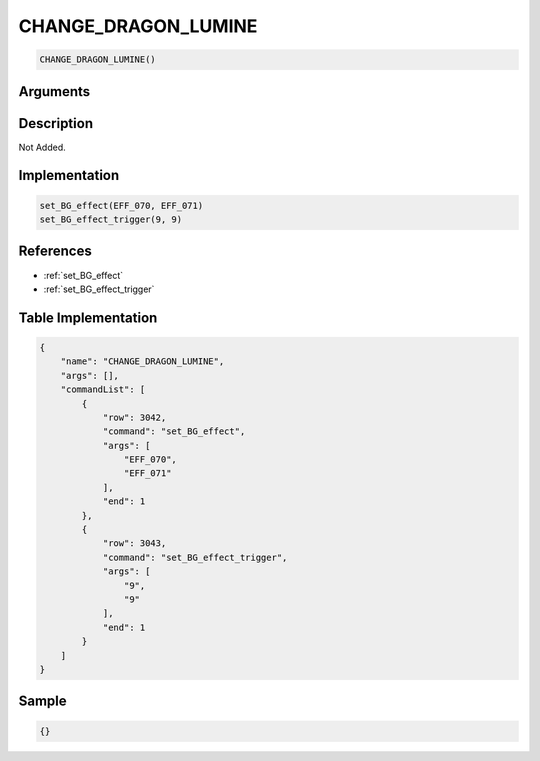 .. _CHANGE_DRAGON_LUMINE:

CHANGE_DRAGON_LUMINE
========================

.. code-block:: text

	CHANGE_DRAGON_LUMINE()


Arguments
------------


Description
-------------

Not Added.

Implementation
-------------

.. code-block:: python

	set_BG_effect(EFF_070, EFF_071)
	set_BG_effect_trigger(9, 9)

References
-------------
* :ref:`set_BG_effect`
* :ref:`set_BG_effect_trigger`

Table Implementation
-------------

.. code-block:: json

	{
	    "name": "CHANGE_DRAGON_LUMINE",
	    "args": [],
	    "commandList": [
	        {
	            "row": 3042,
	            "command": "set_BG_effect",
	            "args": [
	                "EFF_070",
	                "EFF_071"
	            ],
	            "end": 1
	        },
	        {
	            "row": 3043,
	            "command": "set_BG_effect_trigger",
	            "args": [
	                "9",
	                "9"
	            ],
	            "end": 1
	        }
	    ]
	}

Sample
-------------

.. code-block:: json

	{}
